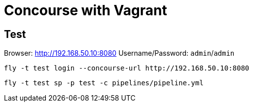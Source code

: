 = Concourse with Vagrant


== Test

Browser: http://192.168.50.10:8080[^]
Username/Password: `admin`/`admin`

[source,shell]
fly -t test login --concourse-url http://192.168.50.10:8080

[source,shell]
fly -t test sp -p test -c pipelines/pipeline.yml

